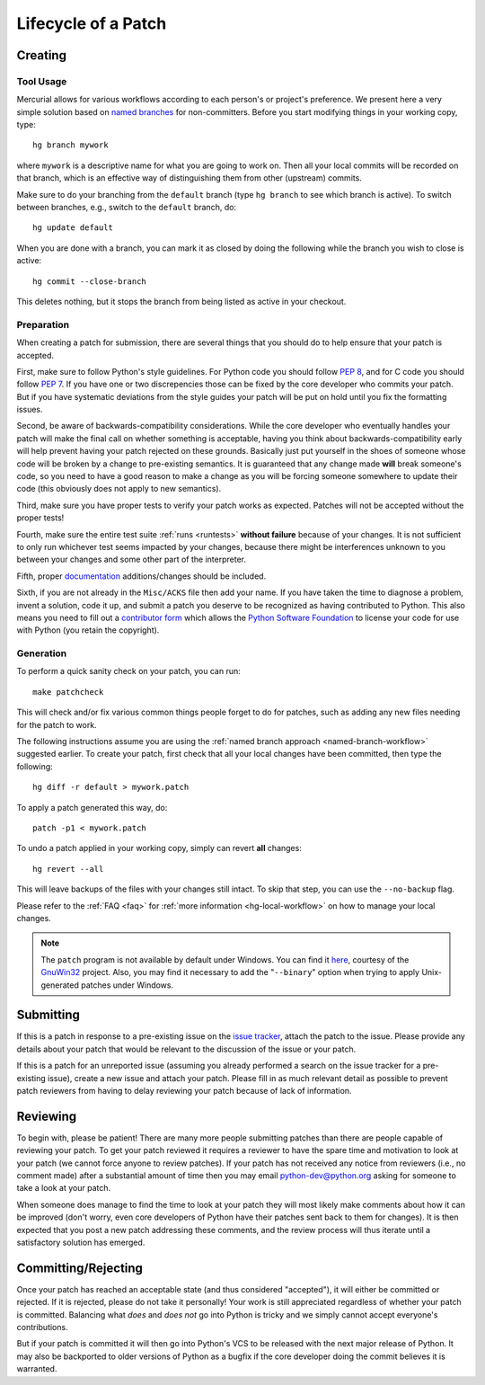 .. _patch:

Lifecycle of a Patch
====================


Creating
--------

Tool Usage
''''''''''

.. _named-branch-workflow:

Mercurial allows for various workflows according to each person's or
project's preference.  We present here a very simple solution based on `named
branches <http://mercurial.selenic.com/wiki/NamedBranches>`_ for
non-committers.  Before you start modifying things in your working copy, type::

   hg branch mywork

where ``mywork`` is a descriptive name for what you are going to work on.
Then all your local commits will be recorded on that branch, which is an
effective way of distinguishing them from other (upstream) commits.

Make sure to do your branching from the ``default`` branch (type ``hg branch``
to see which branch is active). To switch between branches, e.g., switch to the
``default`` branch, do::

   hg update default

When you are done with a branch, you can mark it as closed by doing the
following while the branch you wish to close is active::

   hg commit --close-branch

This deletes nothing, but it stops the branch from being listed as active in
your checkout.


Preparation
'''''''''''

When creating a patch for submission, there are several things that you should
do to help ensure that your patch is accepted.

First, make sure to follow Python's style guidelines. For Python code you
should follow `PEP 8`_, and for C code you should follow `PEP 7`_. If you have
one or two discrepencies those can be fixed by the core developer who commits
your patch. But if you have systematic deviations from the style guides your
patch will be put on hold until you fix the formatting issues.

Second, be aware of backwards-compatibility considerations. While the core
developer who eventually handles your patch will make the final call on whether
something is acceptable, having you think about backwards-compatibility early
will help prevent having your patch rejected on these grounds. Basically just
put yourself in the shoes of someone whose code will be broken by a change to
pre-existing semantics. It is guaranteed that any change made **will** break
someone's code, so you need to have a good reason to make a change as you will
be forcing someone somewhere to update their code (this obviously does not apply
to new semantics).

Third, make sure you have proper tests to verify your patch works as expected.
Patches will not be accepted without the proper tests!

Fourth, make sure the entire test suite :ref:`runs <runtests>` **without
failure** because of your changes.  It is not sufficient to only run whichever
test seems impacted by your changes, because there might be interferences
unknown to you between your changes and some other part of the interpreter.

Fifth, proper `documentation <http://docs.python.org/dev/documenting/>`_
additions/changes should be included.

Sixth, if you are not already in the ``Misc/ACKS`` file then add your name. If
you have taken the time to diagnose a problem, invent a solution, code it up,
and submit a patch you deserve to be recognized as having contributed to
Python. This also means you need to fill out a `contributor form`_ which
allows the `Python Software Foundation`_ to license your code for use with
Python (you retain the copyright).


.. _contributor form: http://www.python.org/psf/contrib/
.. _PEP 7: http://www.python.org/dev/peps/pep-0007
.. _PEP 8: http://www.python.org/dev/peps/pep-0008
.. _Python Software Foundation: http://www.python.org/psf/


Generation
''''''''''

To perform a quick sanity check on your patch, you can run::

    make patchcheck

This will check and/or fix various common things people forget to do for
patches, such as adding any new files needing for the patch to work.

The following instructions assume you are using the :ref:`named branch approach
<named-branch-workflow>` suggested earlier.  To create your patch, first check
that all your local changes have been committed, then type the following::

   hg diff -r default > mywork.patch

To apply a patch generated this way, do::

    patch -p1 < mywork.patch

To undo a patch applied in your working copy, simply can revert **all** changes::

    hg revert --all

This will leave backups of the files with your changes still intact. To skip
that step, you can use the ``--no-backup`` flag.

Please refer to the :ref:`FAQ <faq>` for :ref:`more information
<hg-local-workflow>` on how to manage your local changes.

.. note:: The ``patch`` program is not available by default under Windows.
   You can find it `here <http://gnuwin32.sourceforge.net/packages/patch.htm>`_,
   courtesy of the `GnuWin32 <http://gnuwin32.sourceforge.net/>`_ project.
   Also, you may find it necessary to add the "``--binary``" option when trying
   to apply Unix-generated patches under Windows.


Submitting
----------

If this is a patch in response to a pre-existing issue on the `issue tracker`_,
attach the patch to the issue. Please provide any details about your patch that
would be relevant to the discussion of the issue or your patch.

If this is a patch for an unreported issue (assuming you already performed a
search on the issue tracker for a pre-existing issue), create a new issue and
attach your patch. Please fill in as much relevant detail as possible to
prevent patch reviewers from having to delay reviewing your patch because of
lack of information.


.. _issue tracker: http://bugs.python.org


Reviewing
---------

To begin with, please be patient! There are many more people submitting patches
than there are people capable of reviewing your patch. To get your patch
reviewed it requires a reviewer to have the spare time and motivation to
look at your patch (we cannot force anyone to review patches). If your patch has
not received any notice from reviewers (i.e., no comment made) after a
substantial amount of time then you may
email python-dev@python.org asking for someone to take a look at your patch.

When someone does manage to find the time to look at your patch they will most
likely make comments about how it can be improved (don't worry, even core
developers of Python have their patches sent back to them for changes).  It
is then expected that you post a new patch addressing these comments, and the
review process will thus iterate until a satisfactory solution has emerged.


Committing/Rejecting
--------------------

Once your patch has reached an acceptable state (and thus considered
"accepted"), it will either be committed or rejected. If it is rejected, please
do not take it personally! Your work is still appreciated regardless of whether
your patch is committed. Balancing what *does* and *does not* go into Python
is tricky and we simply cannot accept everyone's contributions.

But if your patch is committed it will then go into Python's VCS to be released
with the next major release of Python. It may also be backported to older
versions of Python as a bugfix if the core developer doing the commit believes
it is warranted.
